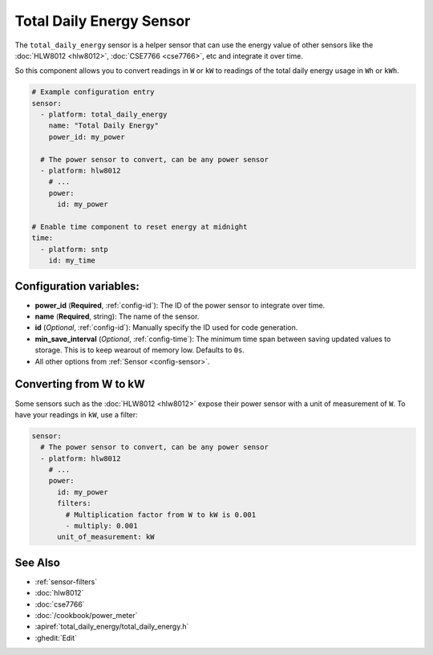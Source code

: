 Total Daily Energy Sensor
=========================

.. seo::
    :description: Instructions for setting up sensors that track the total daily energy usage per day and accumulate the power usage.
    :image: sigma.svg

The ``total_daily_energy`` sensor is a helper sensor that can use the energy value of
other sensors like the :doc:`HLW8012 <hlw8012>`, :doc:`CSE7766 <cse7766>`, etc and integrate
it over time.

So this component allows you to convert readings in ``W`` or ``kW`` to readings of the total
daily energy usage in ``Wh`` or ``kWh``.

.. code-block:: yaml

    # Example configuration entry
    sensor:
      - platform: total_daily_energy
        name: "Total Daily Energy"
        power_id: my_power

      # The power sensor to convert, can be any power sensor
      - platform: hlw8012
        # ...
        power:
          id: my_power

    # Enable time component to reset energy at midnight
    time:
      - platform: sntp
        id: my_time

Configuration variables:
------------------------

- **power_id** (**Required**, :ref:`config-id`): The ID of the power sensor
  to integrate over time.
- **name** (**Required**, string): The name of the sensor.
- **id** (*Optional*, :ref:`config-id`): Manually specify the ID used for code generation.
- **min_save_interval** (*Optional*, :ref:`config-time`): The minimum time span between saving updated values to storage. This is to keep wearout of memory low. Defaults to ``0s``.
- All other options from :ref:`Sensor <config-sensor>`.

Converting from W to kW
-----------------------

Some sensors such as the :doc:`HLW8012 <hlw8012>` expose their power sensor with a unit of measurement of
``W``. To have your readings in ``kW``, use a filter:

.. code-block:: yaml

    sensor:
      # The power sensor to convert, can be any power sensor
      - platform: hlw8012
        # ...
        power:
          id: my_power
          filters:
            # Multiplication factor from W to kW is 0.001
            - multiply: 0.001
          unit_of_measurement: kW

See Also
--------

- :ref:`sensor-filters`
- :doc:`hlw8012`
- :doc:`cse7766`
- :doc:`/cookbook/power_meter`
- :apiref:`total_daily_energy/total_daily_energy.h`
- :ghedit:`Edit`
